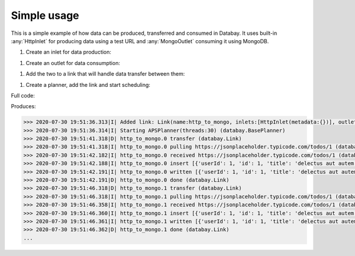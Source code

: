 Simple usage
------------

.. container:: tutorial-block

    This is a simple example of how data can be produced, transferred and consumed in Databay. It uses built-in :any:`HttpInlet` for producing data using a test URL and :any:`MongoOutlet` consuming it using MongoDB.

    #. Create an inlet for data production:

    .. literalinclude:: ../../examples/simple_usage.py
        :language: python
        :lines: 9

    #. Create an outlet for data consumption:

    .. literalinclude:: ../../examples/simple_usage.py
        :language: python
        :lines: 10

    #. Add the two to a link that will handle data transfer between them:

    .. literalinclude:: ../../examples/simple_usage.py
        :language: python
        :lines: 11-12

    #. Create a planner, add the link and start scheduling:

    .. literalinclude:: ../../examples/simple_usage.py
        :language: python
        :lines: 15-17

    Full code:

    .. literalinclude:: ../../examples/simple_usage.py
        :language: python

    Produces:

    .. rst-class:: highlight-small
    .. code-block:: python

        >>> 2020-07-30 19:51:36.313|I| Added link: Link(name:http_to_mongo, inlets:[HttpInlet(metadata:{})], outlets:[MongoOutlet()], interval:0:00:05) (databay.BasePlanner)
        >>> 2020-07-30 19:51:36.314|I| Starting APSPlanner(threads:30) (databay.BasePlanner)
        >>> 2020-07-30 19:51:41.318|D| http_to_mongo.0 transfer (databay.Link)
        >>> 2020-07-30 19:51:41.318|I| http_to_mongo.0 pulling https://jsonplaceholder.typicode.com/todos/1 (databay.HttpInlet)
        >>> 2020-07-30 19:51:42.182|I| http_to_mongo.0 received https://jsonplaceholder.typicode.com/todos/1 (databay.HttpInlet)
        >>> 2020-07-30 19:51:42.188|I| http_to_mongo.0 insert [{'userId': 1, 'id': 1, 'title': 'delectus aut autem', 'completed': False}] (databay.MongoOutlet)
        >>> 2020-07-30 19:51:42.191|I| http_to_mongo.0 written [{'userId': 1, 'id': 1, 'title': 'delectus aut autem', 'completed': False, '_id': ObjectId('5f22c25ea7aca516ec3fcf38')}] (databay.MongoOutlet)
        >>> 2020-07-30 19:51:42.191|D| http_to_mongo.0 done (databay.Link)
        >>> 2020-07-30 19:51:46.318|D| http_to_mongo.1 transfer (databay.Link)
        >>> 2020-07-30 19:51:46.318|I| http_to_mongo.1 pulling https://jsonplaceholder.typicode.com/todos/1 (databay.HttpInlet)
        >>> 2020-07-30 19:51:46.358|I| http_to_mongo.1 received https://jsonplaceholder.typicode.com/todos/1 (databay.HttpInlet)
        >>> 2020-07-30 19:51:46.360|I| http_to_mongo.1 insert [{'userId': 1, 'id': 1, 'title': 'delectus aut autem', 'completed': False}] (databay.MongoOutlet)
        >>> 2020-07-30 19:51:46.361|I| http_to_mongo.1 written [{'userId': 1, 'id': 1, 'title': 'delectus aut autem', 'completed': False, '_id': ObjectId('5f22c262a7aca516ec3fcf39')}] (databay.MongoOutlet)
        >>> 2020-07-30 19:51:46.362|D| http_to_mongo.1 done (databay.Link)
        ...